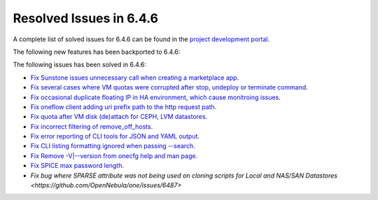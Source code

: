 .. _resolved_issues_646:

Resolved Issues in 6.4.6
--------------------------------------------------------------------------------


A complete list of solved issues for 6.4.6 can be found in the `project development portal <https://github.com/OpenNebula/one/milestone/74?closed=1>`__.

The following new features has been backported to 6.4.6:


The following issues has been solved in 6.4.6:

- `Fix Sunstone issues unnecessary call when creating a marketplace app <https://github.com/OpenNebula/one/issues/6334>`__.
- `Fix several cases where VM quotas were corrupted after stop, undeploy or terminate command <https://github.com/OpenNebula/one/issues/6355>`__.
- `Fix occasional duplicate floating IP in HA environment, which cause monitroing issues <https://github.com/OpenNebula/one/issues/6372>`__.
- `Fix oneflow client adding uri prefix path to the http request path <https://github.com/OpenNebula/one/issues/5768>`__.
- `Fix quota after VM disk (de)attach for CEPH, LVM datastores <https://github.com/OpenNebula/one/issues/6506>`__.
- `Fix incorrect filtering of remove_off_hosts <https://github.com/OpenNebula/one/issues/6472>`__.
- `Fix error reporting of CLI tools for JSON and YAML output <https://github.com/OpenNebula/one/issues/6509>`__.
- `Fix CLI listing formatting ignored when passing --search <https://github.com/OpenNebula/one/issues/6511>`__.
- `Fix Remove -V|--version from onecfg help and man page <https://github.com/OpenNebula/one/issues/6481>`__.
- `Fix SPICE max password length <https://github.com/OpenNebula/one/issues/6530>`__.
- `Fix bug where SPARSE attribute was not being used on cloning scripts for Local and NAS/SAN Datastores <https://github.com/OpenNebula/one/issues/6487>`